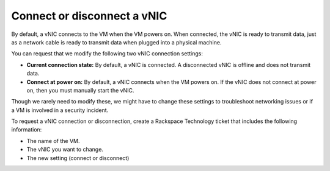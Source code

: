 .. _connect-or-disconnect-a-vnic:


============================
Connect or disconnect a vNIC
============================

By default, a vNIC connects to the VM when the VM powers on.
When connected, the vNIC is ready to transmit data, just as
a network cable is ready to transmit data when plugged into
a physical machine.

You can request that we modify the following two vNIC
connection settings:

* **Current connection state:** By default, a vNIC is connected. A disconnected vNIC is offline and does not transmit data.
* **Connect at power on:** By default, a vNIC connects when the VM powers on. If the vNIC does not connect at power on, then you must manually start the vNIC.

Though we rarely need to modify these, we might have to change these
settings to troubleshoot networking issues or if a VM is
involved in a security incident.

To request a vNIC connection or disconnection, create
a Rackspace Technology ticket that includes the following information:

* The name of the VM.
* The vNIC you want to change.
* The new setting (connect or disconnect)

